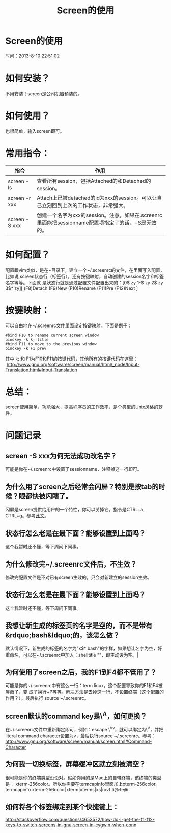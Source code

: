 #+TITLE: Screen的使用

* Screen的使用
  时间：2013-8-10 22:51:02
* 如何安装？
  不用安装！screen是公司机器预装的。

* 如何使用？
也很简单，输入screen即可。

* 常用指令：
| 指令          | 作用                                                                                               |
|---------------+----------------------------------------------------------------------------------------------------|
| screen -ls    | 查看所有session，包括Attached的和Detached的session。                                               |
| screen -r xxx | Attach上已被detached的id为xxx的session。可以让自己立刻回到上次的工作状态，非常强大。               |
| screen -S xxx | 创建一个名字为xxx的session。注意，如果在.screenrc里面能把sessionname配置项指定了的话，-S是无效的。 |

* 如何配置？
配置跟vim类似，是在~目录下，建立一个~/.screenrc的文件，在里面写入配置，比如说
screen状态行（标签行），还有按键映射，自动创建的session名字和标签名字等等。下面就
是状态行就是通过配置文件配置出来的：[0$ zy 1-$ zy 2$ zy 3$* zy][ (F8)Detach
(F9)New (F10)Rename (F11)Pre (F12)Next ]

* 按键映射：
可以自由地在~/.screenrc文件里面设定按键映射。下面是例子：

#+BEGIN_SRC shell
  #bind F10 to rename current screen window                                                
  bindkey -k k; title                                         
  #bind F11 to move to the previous window                                                 
  bindkey -k F1 prev  
#+END_SRC

其中 k; 和 F1为F10和F11的按键代码，其他所有的按键代码在这里：
 [[http://www.gnu.org/software/screen/manual/html_node/Input-Translation.html#Input-Translation][http://www.gnu.org/software/screen/manual/html\_node/Input-Translation.html#Input-Translation]] 

* 总结：
screen使用简单，功能强大，提高程序员的工作效率，是个典型的Unix风格的软件。

* 问题记录
** screen -S xxx为何无法成功改名字？
可能是你在~/.screenrc中设置了sessionname，注释掉这一行即可。
** 为什么用了screen之后经常会闪屏？特别是按tab的时候？眼都快被闪瞎了。
闪屏是screen提供给用户的一个特性，你可以关掉它。指令是CTRL+a, CTRL+g。参考[[http://easwy.com/blog/archives/disable-vbell-of-screen/][此文]]。 
** 状态行怎么老是在最下面？能够设置到上面吗？
这个我暂时还不懂，等下周问下同事。
** 为什么修改完~/.screenrc文件后，不生效？
修改完配置文件是不对已有screen生效的，只会对新建立的session生效。
** 状态行怎么老是在最下面？能够设置到上面吗？
这个我暂时还不懂，等下周问下同事。
** 我想让新生成的标签页的名字是空的，而不是带有&rdquo;bash&ldquo;的，该怎么做？
默认情况下，新生成的标签的名字为"x$* bash"的字样，如果想让名字为空，好重命名，可以在~/.screenrc中加入：shelltitle
""，即主动设为空。|
** 为何使用了screen之后，我的F1到F4都不管用了？
可能是你的~/.screenrc中有这么一行：term linux，这个配置导致你的F1和F4被屏蔽了，变
成了换行+P等等。解决方法是去掉这一行，不设置终端（这个配置的作用？）。最后执行
source ~/.screenrc。
** screen默认的command key是\^A，如何更换？
在~/.screenrc文件中重新绑定即可，例如：escape \^Vv，就可以绑定为\^V，并把
literal command character设置为v，最后执行source ~/.screenrc。参考：
[[http://www.gnu.org/software/screen/manual/screen.html#Command-Character][http://www.gnu.org/software/screen/manual/screen.html#Command-Character]]
** 为何我一切换标签，屏幕缓冲区就立刻被清空？
很可能是你的终端类型没设对。假如你用的是Mac上的自带终端，该终端的类型是：
xterm-256color。所以你需要在termcapinfo里面加上xterm-256color。termcapinfo
xterm-256color|xterm|xterms|xs|rxvt ti@:te@
** 如何将各个标签绑定到某个快捷键上：
[[http://stackoverflow.com/questions/4653572/how-do-i-get-the-f1-f12-keys-to-switch-screens-in-gnu-screen-in-cygwin-when-conn][http://stackoverflow.com/questions/4653572/how-do-i-get-the-f1-f12-keys-to-switch-screens-in-gnu-screen-in-cygwin-when-conn]]
